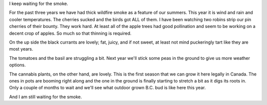 
.. layout: post
.. title: Summer Again
.. slug: summer
.. date: 2019-07-10 18:47:12
.. tags: weather, ecolocide

I keep waiting for the smoke.

For the past three years we have had thick wildfire smoke as a feature of our summers. This year it is wind and rain and cooler temperatures. The cherries sucked and the birds got ALL of them. I have been watching two robins strip our pin cherries of their bounty. They work hard. At least all of the apple trees had good pollination and seem to be working on a decent crop of apples. So much so that thinning is required.

On the up side the black currants are lovely; fat, juicy, and if not sweet, at least not mind puckeringly tart like they are most years.

The tomatoes and the basil are struggling a bit. Next year we'll stick some peas in the ground to give us more weather options.

The cannabis plants, on the other hand, are lovely. This is the first season that we can grow it here legally in Canada. The ones in pots are booming right along and the one in the ground is finally starting to stretch a bit as it digs its roots in. Only a couple of months to wait and we'll see what outdoor grown B.C. bud is like here this year.

And I am still waiting for the smoke. 


